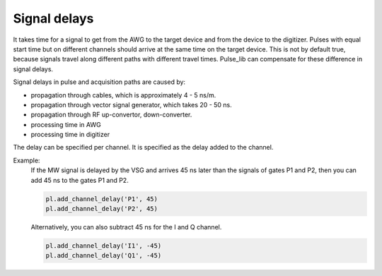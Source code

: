 .. title: Signal delay

Signal delays
=============

It takes time for a signal to get from the AWG to the target device and from the device to the digitizer.
Pulses with equal start time but on different channels should arrive at the same time on the target device.
This is not by default true, because signals travel along different paths with different travel times.
Pulse_lib can compensate for these difference in signal delays.

Signal delays in pulse and acquisition paths are caused by:

* propagation through cables, which is approximately 4 - 5 ns/m.
* propagation through vector signal generator, which takes 20 - 50 ns.
* propagation through RF up-convertor, down-converter.
* processing time in AWG
* processing time in digitizer

The delay can be specified per channel. It is specified as the delay added to the channel.

Example:
 If the MW signal is delayed by the VSG and arrives 45 ns later than the signals of gates P1 and P2,
 then you can add 45 ns to the gates P1 and P2.

 .. code-block:: python

     pl.add_channel_delay('P1', 45)
     pl.add_channel_delay('P2', 45)

 Alternatively, you can also subtract 45 ns for the I and Q channel.

 .. code-block:: python

     pl.add_channel_delay('I1', -45)
     pl.add_channel_delay('Q1', -45)

